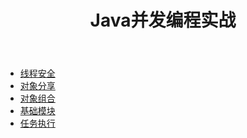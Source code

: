#+TITLE: Java并发编程实战
#+HTML_HEAD: <link rel="stylesheet" type="text/css" href="css/org.css" />
+ [[file:thread_safe.org][线程安全]]
+ [[file:sharing_objects.org][对象分享]]
+ [[file:composing_objects.org][对象组合]]
+ [[file:building_blocks.org][基础模块]]
+ [[file:executor.org][任务执行]]
